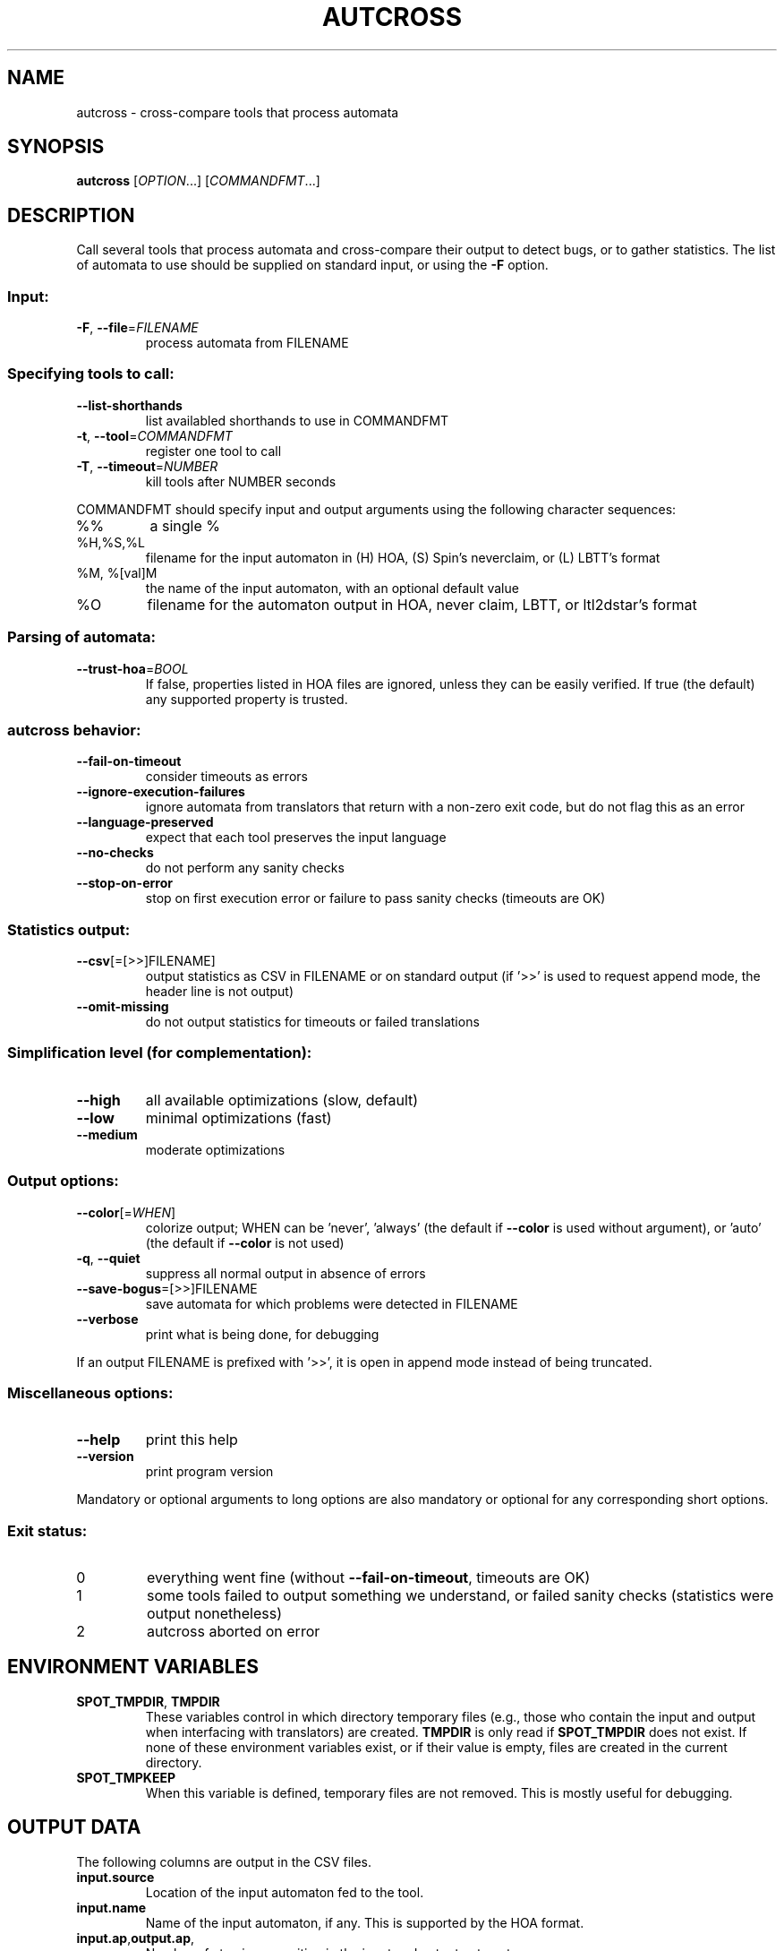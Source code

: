 .\" DO NOT MODIFY THIS FILE!  It was generated by help2man 1.47.4.
.TH AUTCROSS "1" "May 2021" "autcross (spot) 2.9.7" "User Commands"
.SH NAME
autcross \- cross-compare tools that process automata
.SH SYNOPSIS
.B autcross
[\fI\,OPTION\/\fR...] [\fI\,COMMANDFMT\/\fR...]
.SH DESCRIPTION
Call several tools that process automata and cross\-compare their output to
detect bugs, or to gather statistics.  The list of automata to use should be
supplied on standard input, or using the \fB\-F\fR option.
.SS "Input:"
.TP
\fB\-F\fR, \fB\-\-file\fR=\fI\,FILENAME\/\fR
process automata from FILENAME
.SS "Specifying tools to call:"
.TP
\fB\-\-list\-shorthands\fR
list availabled shorthands to use in COMMANDFMT
.TP
\fB\-t\fR, \fB\-\-tool\fR=\fI\,COMMANDFMT\/\fR
register one tool to call
.TP
\fB\-T\fR, \fB\-\-timeout\fR=\fI\,NUMBER\/\fR
kill tools after NUMBER seconds
.PP
COMMANDFMT should specify input and output arguments using the following
character sequences:
.TP
%%
a single %
.TP
%H,%S,%L
filename for the input automaton in (H) HOA, (S)
Spin's neverclaim, or (L) LBTT's format
.TP
%M, %[val]M
the name of the input automaton, with an optional
default value
.TP
%O
filename for the automaton output in HOA, never
claim, LBTT, or ltl2dstar's format
.SS "Parsing of automata:"
.TP
\fB\-\-trust\-hoa\fR=\fI\,BOOL\/\fR
If false, properties listed in HOA files are
ignored, unless they can be easily verified.  If
true (the default) any supported property is
trusted.
.SS "autcross behavior:"
.TP
\fB\-\-fail\-on\-timeout\fR
consider timeouts as errors
.TP
\fB\-\-ignore\-execution\-failures\fR
ignore automata from translators that return with
a non\-zero exit code, but do not flag this as an
error
.TP
\fB\-\-language\-preserved\fR
expect that each tool preserves the input
language
.TP
\fB\-\-no\-checks\fR
do not perform any sanity checks
.TP
\fB\-\-stop\-on\-error\fR
stop on first execution error or failure to pass
sanity checks (timeouts are OK)
.SS "Statistics output:"
.TP
\fB\-\-csv\fR[\fI\,\/\fR=\fI\,\/\fR[\fI\,\/\fR>>]FILENAME]
output statistics as CSV in FILENAME or on
standard output (if '>>' is used to request append
mode, the header line is not output)
.TP
\fB\-\-omit\-missing\fR
do not output statistics for timeouts or failed
translations
.SS "Simplification level (for complementation):"
.TP
\fB\-\-high\fR
all available optimizations (slow, default)
.TP
\fB\-\-low\fR
minimal optimizations (fast)
.TP
\fB\-\-medium\fR
moderate optimizations
.SS "Output options:"
.TP
\fB\-\-color\fR[=\fI\,WHEN\/\fR]
colorize output; WHEN can be 'never', 'always'
(the default if \fB\-\-color\fR is used without argument),
or 'auto' (the default if \fB\-\-color\fR is not used)
.TP
\fB\-q\fR, \fB\-\-quiet\fR
suppress all normal output in absence of errors
.TP
\fB\-\-save\-bogus\fR=\fI\,\/\fR[\fI\,\/\fR>>]FILENAME
save automata for which problems were
detected in FILENAME
.TP
\fB\-\-verbose\fR
print what is being done, for debugging
.PP
If an output FILENAME is prefixed with '>>', it is open in append mode instead
of being truncated.
.SS "Miscellaneous options:"
.TP
\fB\-\-help\fR
print this help
.TP
\fB\-\-version\fR
print program version
.PP
Mandatory or optional arguments to long options are also mandatory or optional
for any corresponding short options.
.SS "Exit status:"
.TP
0
everything went fine (without \fB\-\-fail\-on\-timeout\fR, timeouts are OK)
.TP
1
some tools failed to output something we understand, or failed
sanity checks (statistics were output nonetheless)
.TP
2
autcross aborted on error
.SH "ENVIRONMENT VARIABLES"
.TP
\fBSPOT_TMPDIR\fR, \fBTMPDIR\fR
These variables control in which directory temporary files (e.g.,
those who contain the input and output when interfacing with
translators) are created.  \fBTMPDIR\fR is only read if
\fBSPOT_TMPDIR\fR does not exist.  If none of these environment
variables exist, or if their value is empty, files are created in the
current directory.
.TP
\fBSPOT_TMPKEEP\fR
When this variable is defined, temporary files are not removed.
This is mostly useful for debugging.
.SH "OUTPUT DATA"
The following columns are output in the CSV files.
.TP
\fBinput.source\fR
Location of the input automaton fed to the tool.
.TP
\fBinput.name\fR
Name of the input automaton, if any.  This is supported
by the HOA format.
.TP
\fBinput.ap\fR,\fBoutput.ap\fR,
Number of atomic proposition in the input and output automata.
.TP
\fBinput.states\fR,\fBoutput.states\fR
Number of states in the input and output automata.
.TP
\fBinput.edges\fR,\fBoutput.edges\fR
Number of edges in the input and output automata.
.TP
\fBinput.transitions\fR,\fBoutput.transitions\fR
Number of transitions in the input and output automata.
.TP
\fBinput.acc_sets\fR,\fBoutput.acc_sets\fR
Number of acceptance sets in the input and output automata.
.TP
\fBinput.scc\fR,\fBoutput.scc\fR
Number of strongly connected components in the input and output automata.
.TP
\fBinput.nondetstates\fR,\fBoutput.nondetstates\fR
Number of nondeterministic states in the input and output automata.
.TP
\fBinput.nondeterministic\fR,\fBoutput.nondetstates\fR
1 if the automaton is nondeterministic, 0 if it is deterministic.
.TP
\fBinput.alternating\fR,\fBoutput.alternating\fR
1 if the automaton has some universal branching, 0 otherwise.

\fBexit_status\fR, \fBexit_code\fR
Information about how the execution of the tool went.
\fBexit_status\fR is a string that can take the following
values:
.RS
.TP
\f(CW"ok"\fR
The tool ran succesfully (this does not imply that the produced
automaton is correct) and autcross could parse the resulting
automaton.  In this case \fBexit_code\fR is always 0.
.TP
\f(CW"timeout"\fR
The tool ran for more than the number of seconds
specified with the \fB\-\-timeout\fR option.  In this
case \fBexit_code\fR is always -1.
.TP
\f(CW"exit code"\fR
The tool terminated with a non-zero exit code.
\fBexit_code\fR contains that value.
.TP
\f(CW"signal"\fR
The tool terminated with a signal.
\fBexit_code\fR contains that signal's number.
.TP
\f(CW"parse error"\fR
The tool terminated normally, but autcross could not
parse its output.  In this case \fBexit_code\fR is always -1.
.TP
\f(CW"no output"\fR
The tool terminated normally, but without creating the specified
output file.  In this case \fBexit_code\fR is always -1.
.RE
.TP
\fBtime\fR
A floating point number giving the run time of the tool in seconds.
This is reported for all executions, even failling ones.
.SH "REPORTING BUGS"
Report bugs to <spot@lrde.epita.fr>.
.SH COPYRIGHT
Copyright \(co 2021  Laboratoire de Recherche et Développement de l'Epita.
License GPLv3+: GNU GPL version 3 or later <http://gnu.org/licenses/gpl.html>.
.br
This is free software: you are free to change and redistribute it.
There is NO WARRANTY, to the extent permitted by law.
.SH "SEE ALSO"
.BR randaut (1),
.BR genaut (1),
.BR autfilt (1),
.BR ltlcross (1)

